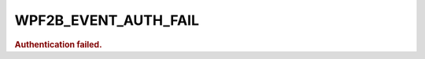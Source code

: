 .. _WPF2B_EVENT_AUTH_FAIL:

WPF2B_EVENT_AUTH_FAIL
---------------------

.. rubric:: Authentication failed.
